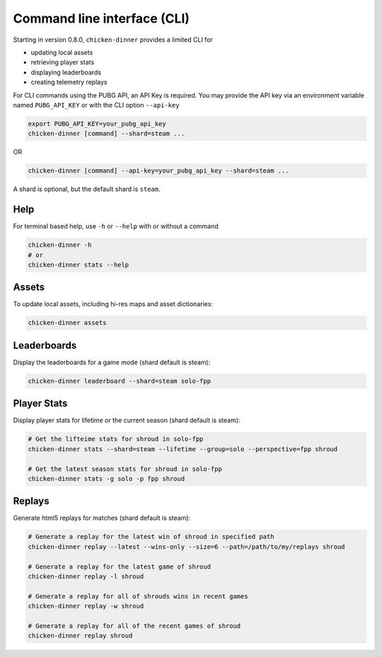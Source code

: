 Command line interface (CLI)
============================

Starting in version 0.8.0, ``chicken-dinner`` provides a limited CLI for

* updating local assets
* retrieving player stats
* displaying leaderboards
* creating telemetry replays

For CLI commands using the PUBG API, an API Key is required.
You may provide the API key via an environment variable
named ``PUBG_API_KEY`` or with the CLI option ``--api-key``

.. code-block:: bash

    export PUBG_API_KEY=your_pubg_api_key
    chicken-dinner [command] --shard=steam ...

OR

.. code-block:: bash

    chicken-dinner [command] --api-key=your_pubg_api_key --shard=steam ...

A shard is optional, but the default shard is ``steam``.

Help
----

For terminal based help, use ``-h`` or ``--help`` with or without a command

.. code-block:: bash

    chicken-dinner -h
    # or
    chicken-dinner stats --help


Assets
------

To update local assets, including hi-res maps and asset dictionaries:

.. code-block:: bash

    chicken-dinner assets

Leaderboards
------------

Display the leaderboards for a game mode (shard default is steam):

.. code-block:: bash

    chicken-dinner leaderboard --shard=steam solo-fpp


Player Stats
------------

Display player stats for lifetime or the current season (shard default is steam):

.. code-block:: bash

    # Get the lifteime stats for shroud in solo-fpp
    chicken-dinner stats --shard=steam --lifetime --group=solo --perspective=fpp shroud

    # Get the latest season stats for shroud in solo-fpp
    chicken-dinner stats -g solo -p fpp shroud

Replays
-------

Generate html5 replays for matches (shard default is steam):

.. code-block:: bash

    # Generate a replay for the latest win of shroud in specified path
    chicken-dinner replay --latest --wins-only --size=6 --path=/path/to/my/replays shroud

    # Generate a replay for the latest game of shroud
    chicken-dinner replay -l shroud

    # Generate a replay for all of shrouds wins in recent games
    chicken-dinner replay -w shroud

    # Generate a replay for all of the recent games of shroud
    chicken-dinner replay shroud
